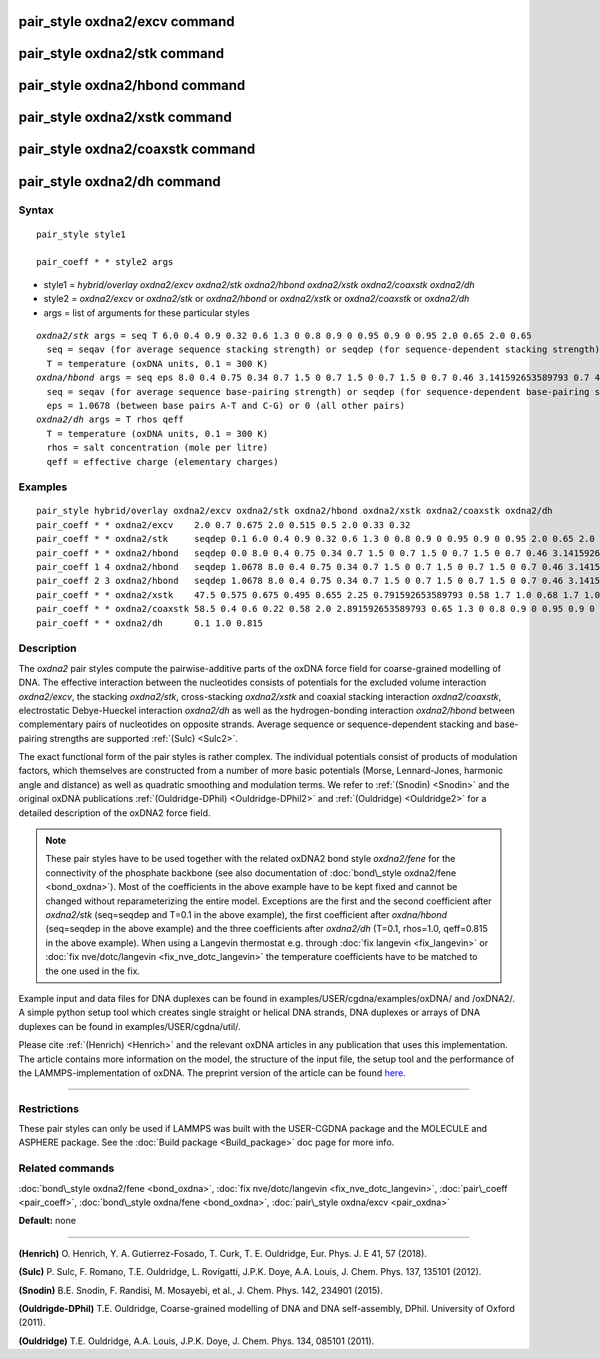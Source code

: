 .. index:: pair\_style oxdna2/excv

pair\_style oxdna2/excv command
===============================

pair\_style oxdna2/stk command
==============================

pair\_style oxdna2/hbond command
================================

pair\_style oxdna2/xstk command
===============================

pair\_style oxdna2/coaxstk command
==================================

pair\_style oxdna2/dh command
=============================

Syntax
""""""


.. parsed-literal::

   pair_style style1

   pair_coeff \* \* style2 args

* style1 = *hybrid/overlay oxdna2/excv oxdna2/stk oxdna2/hbond oxdna2/xstk oxdna2/coaxstk oxdna2/dh*

* style2 = *oxdna2/excv* or *oxdna2/stk* or *oxdna2/hbond* or *oxdna2/xstk* or *oxdna2/coaxstk* or *oxdna2/dh*
* args = list of arguments for these particular styles


.. parsed-literal::

     *oxdna2/stk* args = seq T 6.0 0.4 0.9 0.32 0.6 1.3 0 0.8 0.9 0 0.95 0.9 0 0.95 2.0 0.65 2.0 0.65
       seq = seqav (for average sequence stacking strength) or seqdep (for sequence-dependent stacking strength)
       T = temperature (oxDNA units, 0.1 = 300 K)
     *oxdna/hbond* args = seq eps 8.0 0.4 0.75 0.34 0.7 1.5 0 0.7 1.5 0 0.7 1.5 0 0.7 0.46 3.141592653589793 0.7 4.0 1.5707963267948966 0.45 4.0 1.5707963267948966 0.45
       seq = seqav (for average sequence base-pairing strength) or seqdep (for sequence-dependent base-pairing strength)
       eps = 1.0678 (between base pairs A-T and C-G) or 0 (all other pairs)
     *oxdna2/dh* args = T rhos qeff
       T = temperature (oxDNA units, 0.1 = 300 K)
       rhos = salt concentration (mole per litre)
       qeff = effective charge (elementary charges)

Examples
""""""""


.. parsed-literal::

   pair_style hybrid/overlay oxdna2/excv oxdna2/stk oxdna2/hbond oxdna2/xstk oxdna2/coaxstk oxdna2/dh
   pair_coeff \* \* oxdna2/excv    2.0 0.7 0.675 2.0 0.515 0.5 2.0 0.33 0.32
   pair_coeff \* \* oxdna2/stk     seqdep 0.1 6.0 0.4 0.9 0.32 0.6 1.3 0 0.8 0.9 0 0.95 0.9 0 0.95 2.0 0.65 2.0 0.65
   pair_coeff \* \* oxdna2/hbond   seqdep 0.0 8.0 0.4 0.75 0.34 0.7 1.5 0 0.7 1.5 0 0.7 1.5 0 0.7 0.46 3.141592653589793 0.7 4.0 1.5707963267948966 0.45 4.0 1.5707963267948966 0.45
   pair_coeff 1 4 oxdna2/hbond   seqdep 1.0678 8.0 0.4 0.75 0.34 0.7 1.5 0 0.7 1.5 0 0.7 1.5 0 0.7 0.46 3.141592653589793 0.7 4.0 1.5707963267948966 0.45 4.0 1.5707963267948966 0.45
   pair_coeff 2 3 oxdna2/hbond   seqdep 1.0678 8.0 0.4 0.75 0.34 0.7 1.5 0 0.7 1.5 0 0.7 1.5 0 0.7 0.46 3.141592653589793 0.7 4.0 1.5707963267948966 0.45 4.0 1.5707963267948966 0.45
   pair_coeff \* \* oxdna2/xstk    47.5 0.575 0.675 0.495 0.655 2.25 0.791592653589793 0.58 1.7 1.0 0.68 1.7 1.0 0.68 1.5 0 0.65 1.7 0.875 0.68 1.7 0.875 0.68
   pair_coeff \* \* oxdna2/coaxstk 58.5 0.4 0.6 0.22 0.58 2.0 2.891592653589793 0.65 1.3 0 0.8 0.9 0 0.95 0.9 0 0.95 40.0 3.116592653589793
   pair_coeff \* \* oxdna2/dh      0.1 1.0 0.815

Description
"""""""""""

The *oxdna2* pair styles compute the pairwise-additive parts of the oxDNA force field
for coarse-grained modelling of DNA. The effective interaction between the nucleotides consists of potentials for the
excluded volume interaction *oxdna2/excv*\ , the stacking *oxdna2/stk*\ , cross-stacking *oxdna2/xstk*
and coaxial stacking interaction *oxdna2/coaxstk*\ , electrostatic Debye-Hueckel interaction *oxdna2/dh*
as well as the hydrogen-bonding interaction *oxdna2/hbond* between complementary pairs of nucleotides on
opposite strands. Average sequence or sequence-dependent stacking and base-pairing strengths
are supported :ref:`(Sulc) <Sulc2>`.

The exact functional form of the pair styles is rather complex.
The individual potentials consist of products of modulation factors,
which themselves are constructed from a number of more basic potentials
(Morse, Lennard-Jones, harmonic angle and distance) as well as quadratic smoothing and modulation terms.
We refer to :ref:`(Snodin) <Snodin>` and the original oxDNA publications :ref:`(Ouldridge-DPhil) <Ouldridge-DPhil2>`
and  :ref:`(Ouldridge) <Ouldridge2>` for a detailed description of the oxDNA2 force field.

.. note::

   These pair styles have to be used together with the related oxDNA2 bond style
   *oxdna2/fene* for the connectivity of the phosphate backbone (see also documentation of
   :doc:`bond\_style oxdna2/fene <bond_oxdna>`). Most of the coefficients
   in the above example have to be kept fixed and cannot be changed without reparameterizing the entire model.
   Exceptions are the first and the second coefficient after *oxdna2/stk* (seq=seqdep and T=0.1 in the above example),
   the first coefficient after *oxdna/hbond* (seq=seqdep in the above example) and the three coefficients
   after *oxdna2/dh* (T=0.1, rhos=1.0, qeff=0.815 in the above example). When using a Langevin thermostat
   e.g. through :doc:`fix langevin <fix_langevin>` or :doc:`fix nve/dotc/langevin <fix_nve_dotc_langevin>`
   the temperature coefficients have to be matched to the one used in the fix.

Example input and data files for DNA duplexes can be found in examples/USER/cgdna/examples/oxDNA/ and /oxDNA2/.
A simple python setup tool which creates single straight or helical DNA strands,
DNA duplexes or arrays of DNA duplexes can be found in examples/USER/cgdna/util/.

Please cite :ref:`(Henrich) <Henrich>` and the relevant oxDNA articles in any publication that uses this implementation.
The article contains more information on the model, the structure of the input file, the setup tool
and the performance of the LAMMPS-implementation of oxDNA.
The preprint version of the article can be found `here <PDF/USER-CGDNA.pdf>`_.


----------


Restrictions
""""""""""""


These pair styles can only be used if LAMMPS was built with the
USER-CGDNA package and the MOLECULE and ASPHERE package.  See the
:doc:`Build package <Build_package>` doc page for more info.

Related commands
""""""""""""""""

:doc:`bond\_style oxdna2/fene <bond_oxdna>`, :doc:`fix nve/dotc/langevin <fix_nve_dotc_langevin>`, :doc:`pair\_coeff <pair_coeff>`,
:doc:`bond\_style oxdna/fene <bond_oxdna>`, :doc:`pair\_style oxdna/excv <pair_oxdna>`

**Default:** none


----------


.. _Henrich:



**(Henrich)** O. Henrich, Y. A. Gutierrez-Fosado, T. Curk, T. E. Ouldridge, Eur. Phys. J. E 41, 57 (2018).

.. _Sulc2:



**(Sulc)** P. Sulc, F. Romano, T.E. Ouldridge, L. Rovigatti, J.P.K. Doye, A.A. Louis, J. Chem. Phys. 137, 135101 (2012).

.. _Snodin:



**(Snodin)** B.E. Snodin, F. Randisi, M. Mosayebi, et al., J. Chem. Phys. 142, 234901 (2015).

.. _Ouldridge-DPhil2:



**(Ouldrigde-DPhil)** T.E. Ouldridge, Coarse-grained modelling of DNA and DNA self-assembly, DPhil. University of Oxford (2011).

.. _Ouldridge2:



**(Ouldridge)** T.E. Ouldridge, A.A. Louis, J.P.K. Doye, J. Chem. Phys. 134, 085101 (2011).


.. _lws: http://lammps.sandia.gov
.. _ld: Manual.html
.. _lc: Commands_all.html
